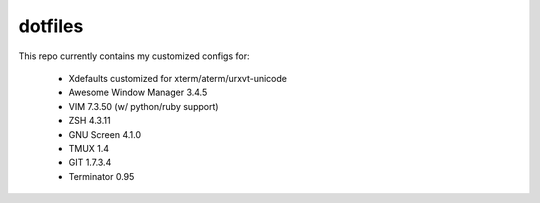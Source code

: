 dotfiles
========

This repo currently contains my customized configs for:

  * Xdefaults customized for xterm/aterm/urxvt-unicode
  * Awesome Window Manager 3.4.5
  * VIM 7.3.50 (w/ python/ruby support)
  * ZSH 4.3.11
  * GNU Screen 4.1.0
  * TMUX 1.4
  * GIT 1.7.3.4
  * Terminator 0.95
